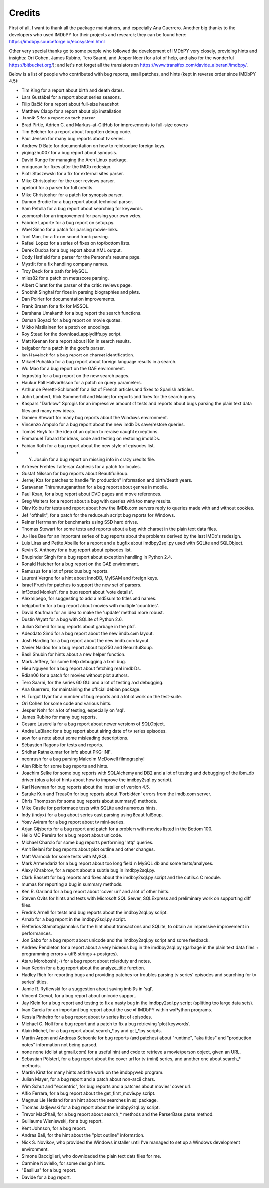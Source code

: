Credits
-------

First of all, I want to thank all the package maintainers, and especially
Ana Guerrero. Another big thanks to the developers who used IMDbPY
for their projects and research; they can be found here:
https://imdbpy.sourceforge.io/ecosystem.html

Other very special thanks go to some people who followed the development
of IMDbPY very closely, providing hints and insights: Ori Cohen, James Rubino,
Tero Saarni, and Jesper Noer (for a lot of help, and also for the wonderful
https://bitbucket.org/); and let's not forget all the translators
on https://www.transifex.com/davide_alberani/imdbpy/.

Below is a list of people who contributed with bug reports, small patches,
and hints (kept in reverse order since IMDbPY 4.5):

* Tim King for a report about birth and death dates.

* Lars Gustäbel for a report about series seasons.

* Filip Bačić for a report about full-size headshot

* Matthew Clapp for a report about pip installation

* Jannik S for a report on tech parser

* Brad Pirtle, Adrien C. and Markus-at-GitHub for improvements to full-size covers

* Tim Belcher for a report about forgotten debug code.

* Paul Jensen for many bug reports about tv series.

* Andrew D Bate for documentation on how to reintroduce foreign keys.

* yiqingzhu007 for a bug report about synopsis.

* David Runge for managing the Arch Linux package.

* enriqueav for fixes after the IMDb redesign.

* Piotr Staszewski for a fix for external sites parser.

* Mike Christopher for the user reviews parser.

* apelord for a parser for full credits.

* Mike Christopher for a patch for synopsis parser.

* Damon Brodie for a bug report about technical parser.

* Sam Petulla for a bug report about searching for keywords.

* zoomorph for an improvement for parsing your own votes.

* Fabrice Laporte for a bug report on setup.py.

* Wael Sinno for a patch for parsing movie-links.

* Tool Man, for a fix on sound track parsing.

* Rafael Lopez for a series of fixes on top/bottom lists.

* Derek Duoba for a bug report about XML output.

* Cody Hatfield for a parser for the Persons's resume page.

* Mystfit for a fix handling company names.

* Troy Deck for a path for MySQL.

* miles82 for a patch on metascore parsing.

* Albert Claret for the parser of the critic reviews page.

* Shobhit Singhal for fixes in parsing biographies and plots.

* Dan Poirier for documentation improvements.

* Frank Braam for a fix for MSSQL.

* Darshana Umakanth for a bug report the search functions.

* Osman Boyaci for a bug report on movie quotes.

* Mikko Matilainen for a patch on encodings.

* Roy Stead for the download_applydiffs.py script.

* Matt Keenan for a report about i18n in search results.

* belgabor for a patch in the goofs parser.

* Ian Havelock for a bug report on charset identification.

* Mikael Puhakka for a bug report about foreign language results in a search.

* Wu Mao for a bug report on the GAE environment.

* legrostdg for a bug report on the new search pages.

* Haukur Páll Hallvarðsson for a patch on query parameters.

* Arthur de Peretti-Schlomoff for a list of French articles and
  fixes to Spanish articles.

* John Lambert, Rick Summerhill and Maciej for reports and fixes
  for the search query.

* Kaspars "Darklow" Sprogis for an impressive amount of tests and reports about
  bugs parsing the plain text data files and many new ideas.

* Damien Stewart for many bug reports about the Windows environment.

* Vincenzo Ampolo for a bug report about the new imdbIDs save/restore queries.

* Tomáš Hnyk for the idea of an option to reraise caught exceptions.

* Emmanuel Tabard for ideas, code and testing on restoring imdbIDs.

* Fabian Roth for a bug report about the new style of episodes list.

* Y. Josuin for a bug report on missing info in crazy credits file.

* Arfrever Frehtes Taifersar Arahesis for a patch for locales.

* Gustaf Nilsson for bug reports about BeautifulSoup.

* Jernej Kos for patches to handle "in production" information
  and birth/death years.

* Saravanan Thirumuruganathan for a bug report about genres in mobile.

* Paul Koan, for a bug report about DVD pages and movie references.

* Greg Walters for a report about a bug with queries with too
  many results.

* Olav Kolbu for tests and report about how the IMDb.com servers
  reply to queries made with and without cookies.

* Jef "ofthelit", for a patch for the reduce.sh script bug
  reports for Windows.

* Reiner Herrmann for benchmarks using SSD hard drives.

* Thomas Stewart for some tests and reports about a bug
  with charset in the plain text data files.

* Ju-Hee Bae for an important series of bug reports about
  the problems derived by the last IMDb's redesign.

* Luis Liras and Petite Abeille for a report and a bugfix about
  imdbpy2sql.py used with SQLite and SQLObject.

* Kevin S. Anthony for a bug report about episodes list.

* Bhupinder Singh for a bug report about exception handling in Python 2.4.

* Ronald Hatcher for a bug report on the GAE environment.

* Ramusus for a lot of precious bug reports.

* Laurent Vergne for a hint about InnoDB, MyISAM and foreign keys.

* Israel Fruch for patches to support the new set of parsers.

* Inf3cted MonkeY, for a bug report about 'vote details'.

* Alexmipego, for suggesting to add a md5sum to titles and names.

* belgabortm for a bug report about movies with multiple 'countries'.

* David Kaufman for an idea to make the 'update' method more robust.

* Dustin Wyatt for a bug with SQLite of Python 2.6.

* Julian Scheid for bug reports about garbage in the ptdf.

* Adeodato Simó for a bug report about the new imdb.com layout.

* Josh Harding for a bug report about the new imdb.com layout.

* Xavier Naidoo for a bug report about top250 and BeautifulSoup.

* Basil Shubin for hints about a new helper function.

* Mark Jeffery, for some help debugging a lxml bug.

* Hieu Nguyen for a bug report about fetching real imdbIDs.

* Rdian06 for a patch for movies without plot authors.

* Tero Saarni, for the series 60 GUI and a lot of testing and
  debugging.

* Ana Guerrero, for maintaining the official debian package.

* H. Turgut Uyar for a number of bug reports and a lot of work on
  the test-suite.

* Ori Cohen for some code and various hints.

* Jesper Nøhr for a lot of testing, especially on 'sql'.

* James Rubino for many bug reports.

* Cesare Lasorella for a bug report about newer versions of SQLObject.

* Andre LeBlanc for a bug report about airing date of tv series episodes.

* aow for a note about some misleading descriptions.

* Sébastien Ragons for tests and reports.

* Sridhar Ratnakumar for info about PKG-INF.

* neonrush for a bug parsing Malcolm McDowell filmography!

* Alen Ribic for some bug reports and hints.

* Joachim Selke for some bug reports with SQLAlchemy and DB2 and a lot
  of testing and debugging of the ibm_db driver (plus a lot of hints
  about how to improve the imdbpy2sql.py script).

* Karl Newman for bug reports about the installer of version 4.5.

* Saruke Kun and Treas0n for bug reports about 'Forbidden' errors
  from the imdb.com server.

* Chris Thompson for some bug reports about summary() methods.

* Mike Castle for performace tests with SQLite and numerous hints.

* Indy (indyx) for a bug about series cast parsing using BeautifulSoup.

* Yoav Aviram for a bug report about tv mini-series.

* Arjan Gijsberts for a bug report and patch for a problem with
  movies listed in the Bottom 100.

* Helio MC Pereira for a bug report about unicode.

* Michael Charclo for some bug reports performing 'http' queries.

* Amit Belani for bug reports about plot outline and other changes.

* Matt Warnock for some tests with MySQL.

* Mark Armendariz for a bug report about too long field in MySQL db
  and some tests/analyses.

* Alexy Khrabrov, for a report about a subtle bug in imdbpy2sql.py.

* Clark Bassett for bug reports and fixes about the imdbpy2sql.py
  script and the cutils.c C module.

* mumas for reporting a bug in summary methods.

* Ken R. Garland for a bug report about 'cover url' and a lot of
  other hints.

* Steven Ovits for hints and tests with Microsoft SQL Server, SQLExpress
  and preliminary work on supporting diff files.

* Fredrik Arnell for tests and bug reports about the imdbpy2sql.py script.

* Arnab for a bug report in the imdbpy2sql.py script.

* Elefterios Stamatogiannakis for the hint about transactions and SQLite,
  to obtain an impressive improvement in performances.

* Jon Sabo for a bug report about unicode and the imdbpy2sql.py script
  and some feedback.

* Andrew Pendleton for a report about a very hideous bug in
  the imdbpy2sql.py (garbage in the plain text data files + programming
  errors + utf8 strings + postgres).

* Ataru Moroboshi ;-) for a bug report about role/duty and notes.

* Ivan Kedrin for a bug report about the analyze_title function.

* Hadley Rich for reporting bugs and providing patches for troubles
  parsing tv series' episodes and searching for tv series' titles.

* Jamie R. Rytlewski for a suggestion about saving imbIDs in 'sql'.

* Vincent Crevot, for a bug report about unicode support.

* Jay Klein for a bug report and testing to fix a nasty bug in the
  imdbpy2sql.py script (splitting too large data sets).

* Ivan Garcia for an important bug report about the use of IMDbPY
  within wxPython programs.

* Kessia Pinheiro for a bug report about tv series list of episodes.

* Michael G. Noll for a bug report and a patch to fix a bug
  retrieving 'plot keywords'.

* Alain Michel, for a bug report about search_*.py and get_*.py scripts.

* Martin Arpon and Andreas Schoenle for bug reports (and patches)
  about "runtime", "aka titles" and "production notes" information
  not being parsed.

* none none (dclist at gmail.com) for a useful hint and code to
  retrieve a movie/person object, given an URL.

* Sebastian Pölsterl, for a bug report about the cover url for
  tv (mini) series, and another one about search_* methods.

* Martin Kirst for many hints and the work on the imdbpyweb program.

* Julian Mayer, for a bug report and a patch about non-ascii chars.

* Wim Schut and "eccentric", for bug reports and a patches about
  movies' cover url.

* Alfio Ferrara, for a bug report about the get_first_movie.py script.

* Magnus Lie Hetland for an hint about the searches in sql package.

* Thomas Jadjewski for a bug report about the imdbpy2sql.py script.

* Trevor MacPhail, for a bug report about search_* methods and
  the ParserBase.parse method.

* Guillaume Wisniewski, for a bug report.

* Kent Johnson, for a bug report.

* Andras Bali, for the hint about the "plot outline" information.

* Nick S. Novikov, who provided the Windows installer until I've
  managed to set up a Windows development environment.

* Simone Bacciglieri, who downloaded the plain text data files for me.

* Carmine Noviello, for some design hints.

* "Basilius" for a bug report.

* Davide for a bug report.


.. _Contributors: CONTRIBUTORS.html
